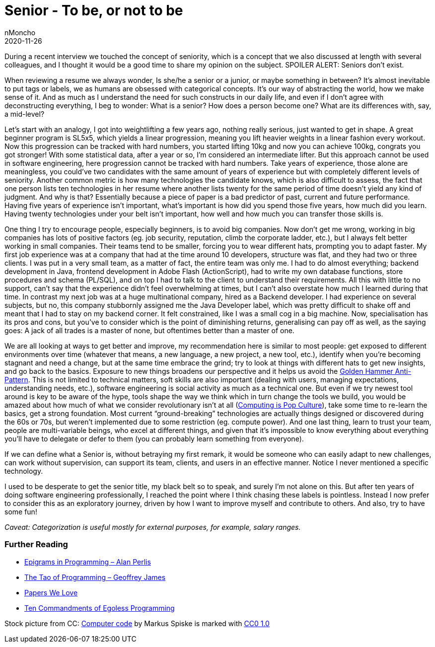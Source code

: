 = Senior - To be, or not to be
nMoncho
2020-11-26
:title: Senior - To be, or not to be
:tags: [opinion]

During a recent interview we touched the concept of seniority, which is a concept that we also discussed at length with several colleagues, and I thought it would be a good time to share my opinion on the subject. SPOILER ALERT: Seniors don’t exist.

When reviewing a resume we always wonder, Is she/he a senior or a junior, or maybe something in between? It’s almost inevitable to put tags or labels, we as humans are obsessed with categorical concepts. It’s our way of abstracting the world, how we make sense of it. And as much as I understand the need for such constructs in our daily life, and even if I don’t agree with deconstructing everything, I beg to wonder: What is a senior? How does a person become one? What are its differences with, say, a mid-level?

Let’s start with an analogy, I got into weightlifting a few years ago, nothing really serious, just wanted to get in shape. A great beginner program is SL5x5, which yields a linear progression, meaning you lift heavier weights in a linear fashion every workout. Now this progression can be tracked with hard numbers, you started lifting 10kg and now you can achieve 100kg, congrats you got stronger! With some statistical data, after a year or so, I’m considered an intermediate lifter. But this approach cannot be used in software engineering, here progression cannot be tracked with hard numbers. Take years of experience, those alone are meaningless, you could’ve two candidates with the same amount of years of experience but with completely different levels of seniority. Another common metric is how many technologies the candidate knows, which is also difficult to assess, the fact that one person lists ten technologies in her resume where another lists twenty for the same period of time doesn’t yield any kind of judgment. And why is that? Essentially because a piece of paper is a bad predictor of past, current and future performance. Having five years of experience isn’t important, what’s important is how did you spend those five years, how much did you learn. Having twenty technologies under your belt isn’t important, how well and how much you can transfer those skills is.

One thing I try to encourage people, especially beginners, is to avoid big companies. Now don’t get me wrong, working in big companies has lots of positive factors (eg. job security, reputation, climb the corporate ladder, etc.), but I always felt better working in small companies. Their teams tend to be smaller, forcing you to wear different hats, prompting you to adapt faster. My first job experience was at a company that had at the time around 10 developers, structure was flat, and they had two or three clients. I was put in a very small team, as a matter of fact, the entire team was only me. I had to do almost everything; backend development in Java, frontend development in Adobe Flash (ActionScript), had to write my own database functions, store procedures and schema (PL/SQL), and on top I had to talk to the client to understand their requirements. All this with little to no support, can’t say that the experience didn’t feel overwhelming at times, but I can’t also overstate how much I learned during that time. In contrast my next job was at a huge multinational company, hired as a Backend developer. I had experience on several subjects, but no, this company stubbornly assigned me the Java Developer label, which was pretty difficult to shake off and meant that I had to stay on my backend corner. It felt constrained, like I was a small cog in a big machine. Now, specialisation has its pros and cons, but you’ve to consider which is the point of diminishing returns, generalising can pay off as well, as the saying goes: A jack of all trades is a master of none, but oftentimes better than a master of one.


We are all looking at ways to get better and improve, my recommendation here is similar to most people: get exposed to different environments over time (whatever that means, a new language, a new project, a new tool, etc.), identify when you’re becoming stagnant and need a change, but at the same time embrace the grind; try to look at things with different hats to get new insights, and go back to the basics. Exposure to new things broadens our perspective and it helps us avoid the https://en.wikipedia.org/wiki/Law_of_the_instrument[Golden Hammer Anti-Pattern]. This is not limited to technical matters, soft skills are also important (dealing with users, managing expectations, understanding needs, etc.), software engineering is social activity as much as a technical one. But even if we try newest tool around is key to be aware of the hype, tools shape the way we think which in turn change the tools we build, you would be amazed about how much of what we consider revolutionary isn’t at all (https://web.archive.org/web/20120814193650/https://www.drdobbs.com/architecture-and-design/interview-with-alan-kay/240003442[Computing is Pop Culture]), take some time to re-learn the basics, get a strong foundation. Most current “ground-breaking” technologies are actually things designed or discovered during the 60s or 70s, but weren’t implemented due to some restriction (eg. compute power). And one last thing, learn to trust your team, people are multi-variable beings, who excel at different things, and given that it’s impossible to know everything about everything you’ll have to delegate or defer to them (you can probably learn something from everyone).

If we can define what a Senior is, without betraying my first remark, it would be someone who can easily adapt to new challenges, can work without supervision, can support its team, clients, and users in an effective manner. Notice I never mentioned a specific technology.

I used to be desperate to get the senior title, my black belt so to speak, and surely I’m not alone on this. But after ten years of doing software engineering professionally, I reached the point where I think chasing these labels is pointless. Instead I now prefer to consider this as an exploratory journey, driven by how I want to improve myself and contribute to others. And also, try to have some fun!

_Caveat: Categorization is useful mostly for external purposes, for example, salary ranges._

=== Further Reading

* https://cpsc.yale.edu/epigrams-programming[Epigrams in Programming – Alan Perlis]
* http://www.canonical.org/~kragen/tao-of-programming.html[The Tao of Programming – Geoffrey James]
* https://paperswelove.org/[Papers We Love]
* https://blog.codonomics.com/2020/11/ten-commandments-of-egoless-programming.html[Ten Commandments of Egoless Programming]

Stock picture from CC: https://www.rawpixel.com/image/680871/computer-code[Computer code] by Markus Spiske is marked with https://creativecommons.org/licenses/cc0/1.0/?ref=ccsearch&atype=rich[CC0 1.0]